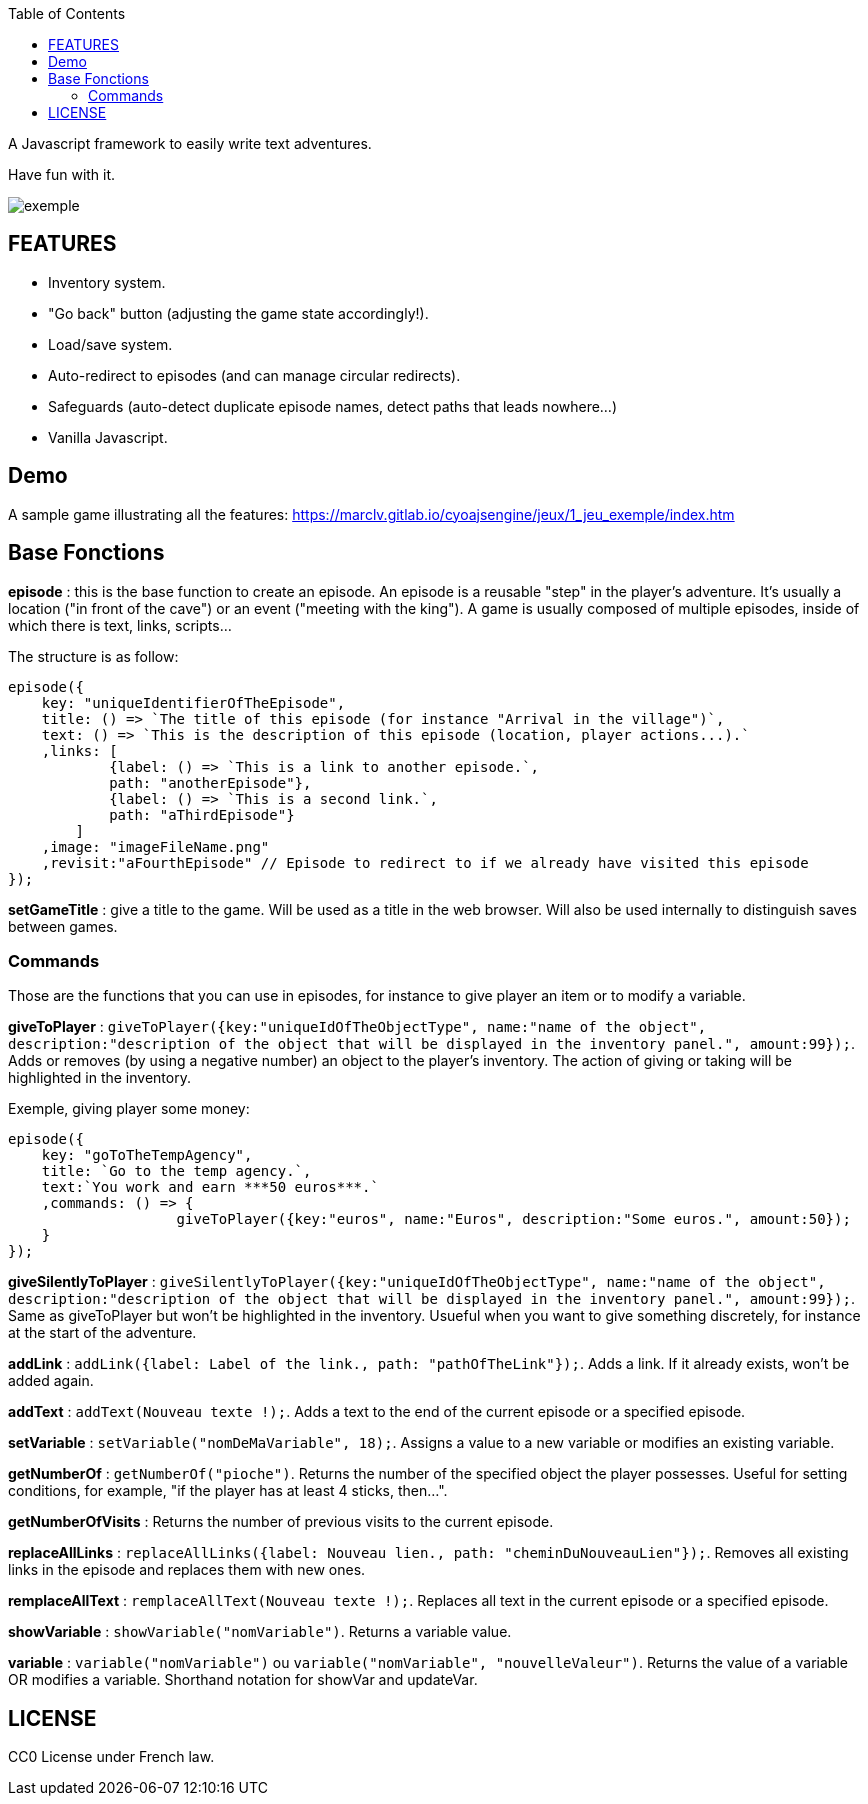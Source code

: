 :toc:

A Javascript framework to easily write text adventures.

Have fun with it.

image::exemple.png[]

== FEATURES

* Inventory system.
* "Go back" button (adjusting the game state accordingly!).
* Load/save system.
* Auto-redirect to episodes (and can manage circular redirects).
* Safeguards (auto-detect duplicate episode names, detect paths that leads nowhere...)
* Vanilla Javascript.

== Demo
A sample game illustrating all the features:
https://marclv.gitlab.io/cyoajsengine/jeux/1_jeu_exemple/index.htm

== Base Fonctions

*episode* : this is the base function to create an episode. An episode is a reusable "step" in the player's adventure. It's usually a location ("in front of the cave") or an event ("meeting with the king"). A game is usually composed of multiple episodes, inside of which there is text, links, scripts...

The structure is as follow:
[source,javascript]
----
episode({
    key: "uniqueIdentifierOfTheEpisode",
    title: () => `The title of this episode (for instance "Arrival in the village")`,
    text: () => `This is the description of this episode (location, player actions...).`
    ,links: [
            {label: () => `This is a link to another episode.`,
            path: "anotherEpisode"},
            {label: () => `This is a second link.`,
            path: "aThirdEpisode"}
        ]
    ,image: "imageFileName.png"
    ,revisit:"aFourthEpisode" // Episode to redirect to if we already have visited this episode
});
----


*setGameTitle* : give a title to the game. Will be used as a title in the web browser. Will also be used internally to distinguish saves between games.

=== Commands

Those are the functions that you can use in episodes, for instance to give player an item or to modify a variable.

*giveToPlayer* : `giveToPlayer({key:"uniqueIdOfTheObjectType", name:"name of the object", description:"description of the object that will be displayed in the inventory panel.", amount:99});`. Adds or removes (by using a negative number) an object to the player's inventory. The action of giving or taking will be highlighted in the inventory.

Exemple, giving player some money:
[source,javascript]
----
episode({
    key: "goToTheTempAgency",
    title: `Go to the temp agency.`,
    text:`You work and earn ***50 euros***.`
    ,commands: () => {
		    giveToPlayer({key:"euros", name:"Euros", description:"Some euros.", amount:50});
    }
});
----

*giveSilentlyToPlayer* : `giveSilentlyToPlayer({key:"uniqueIdOfTheObjectType", name:"name of the object", description:"description of the object that will be displayed in the inventory panel.", amount:99});`. Same as giveToPlayer but won't be highlighted in the inventory. Usueful when you want to give something discretely, for instance at the start of the adventure.

*addLink* : ``addLink({label: `Label of the link.`, path: "pathOfTheLink"});``. Adds a link. If it already exists, won't be added again.

*addText* : ``addText(`Nouveau texte !`);``. Adds a text to the end of the current episode or a specified episode.

*setVariable* : ``setVariable("nomDeMaVariable", 18);``. Assigns a value to a new variable or modifies an existing variable.

*getNumberOf* : `getNumberOf("pioche")`. Returns the number of the specified object the player possesses. Useful for setting conditions, for example, "if the player has at least 4 sticks, then...".

*getNumberOfVisits* : Returns the number of previous visits to the current episode.

*replaceAllLinks* : ``replaceAllLinks({label: `Nouveau lien.`, path: "cheminDuNouveauLien"});``. Removes all existing links in the episode and replaces them with new ones.

*remplaceAllText* : ``remplaceAllText(`Nouveau texte !`);``. Replaces all text in the current episode or a specified episode.

*showVariable* : ``showVariable("nomVariable")``. Returns a variable value.

*variable* : ``variable("nomVariable")`` ou ``variable("nomVariable", "nouvelleValeur")``. Returns the value of a variable OR modifies a variable. Shorthand notation for showVar and updateVar.

== LICENSE
CC0 License under French law.